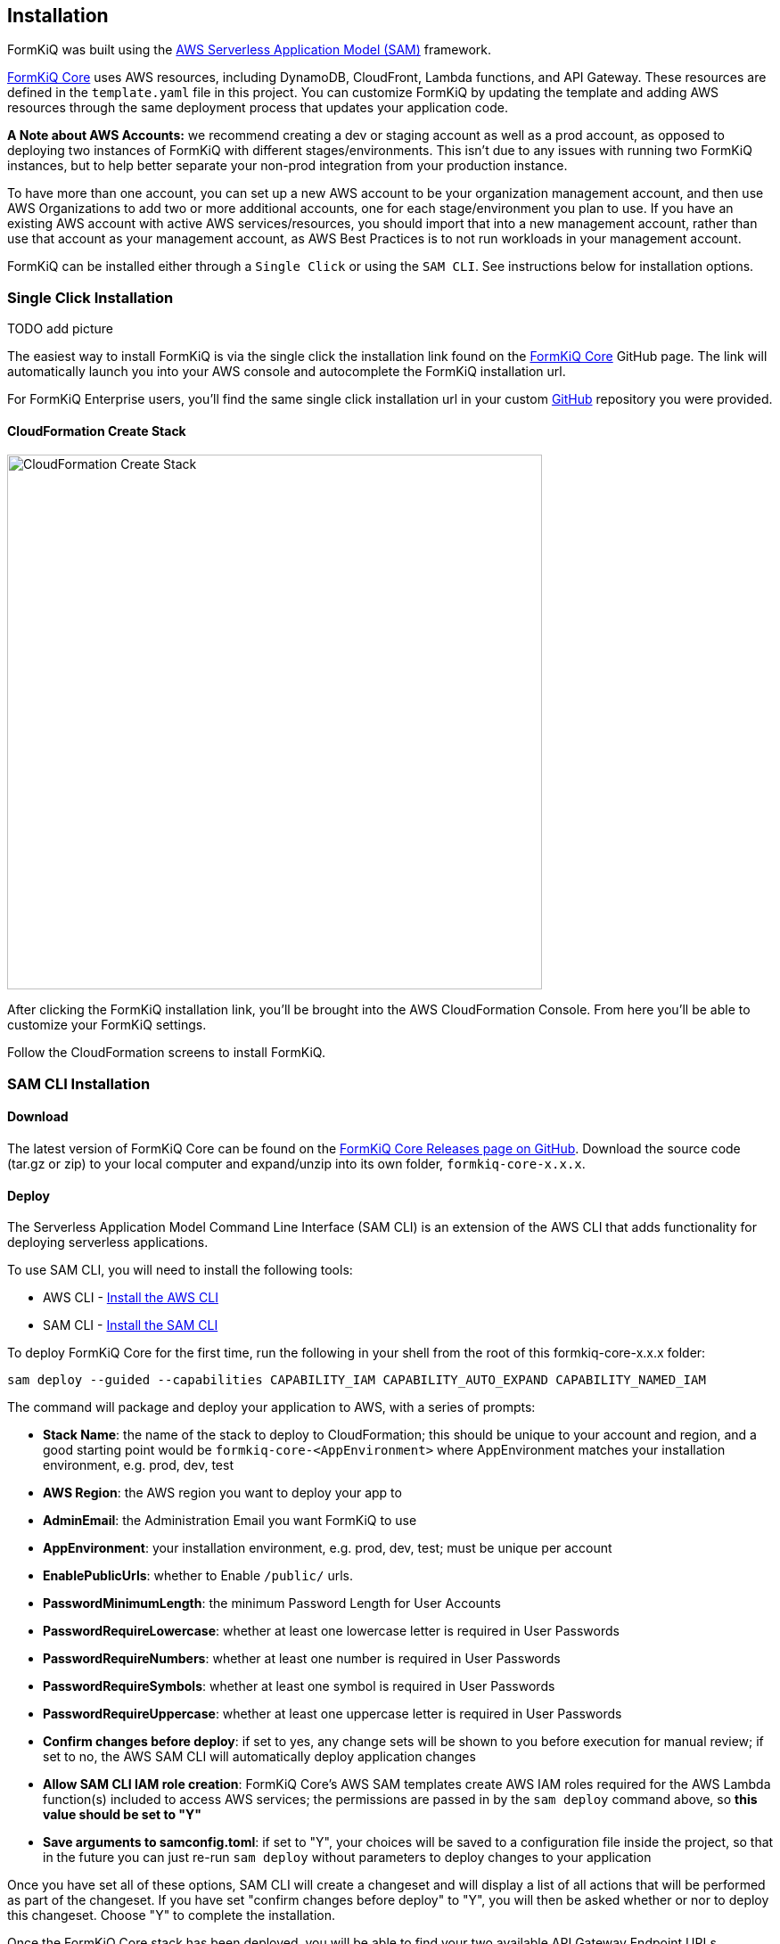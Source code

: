 Installation
------------

FormKiQ was built using the https://aws.amazon.com/serverless/sam[AWS Serverless Application Model (SAM)] framework.

https://github.com/formkiq/formkiq-core[FormKiQ Core] uses AWS resources, including DynamoDB, CloudFront, Lambda functions, and API Gateway. These resources are defined in the `template.yaml` file in this project. You can customize FormKiQ by updating the template and adding AWS resources through the same deployment process that updates your application code.

**A Note about AWS Accounts:** we recommend creating a dev or staging account as well as a prod account, as opposed to deploying two instances of FormKiQ with different stages/environments. This isn't due to any issues with running two FormKiQ instances, but to help better separate your non-prod integration from your production instance.

To have more than one account, you can set up a new AWS account to be your organization management account, and then use AWS Organizations to add two or more additional accounts, one for each stage/environment you plan to use. If you have an existing AWS account with active AWS services/resources, you should import that into a new management account, rather than use that account as your management account, as AWS Best Practices is to not run workloads in your management account.

FormKiQ can be installed either through a `Single Click` or using the `SAM CLI`. See instructions below for installation options.

=== Single Click Installation

TODO add picture

The easiest way to install FormKiQ is via the single click the installation link found on the https://github.com/formkiq/formkiq-core[FormKiQ Core] GitHub page. The link will automatically launch you into your AWS console and autocomplete the FormKiQ installation url.

For FormKiQ Enterprise users, you'll find the same single click installation url in your custom https://github.com[GitHub] repository you were provided.

==== CloudFormation Create Stack

image::cf-createstack.png[CloudFormation Create Stack,600,600]

After clicking the FormKiQ installation link, you'll be brought into the AWS CloudFormation Console. From here you'll be able to customize your FormKiQ settings.

Follow the CloudFormation screens to install FormKiQ.

=== SAM CLI Installation

==== Download

The latest version of FormKiQ Core can be found on the https://github.com/formkiq/formkiq-core/releases[FormKiQ Core Releases page on GitHub]. Download the source code (tar.gz or zip) to your local computer and expand/unzip into its own folder, `formkiq-core-x.x.x`.

==== Deploy

The Serverless Application Model Command Line Interface (SAM CLI) is an extension of the AWS CLI that adds functionality for deploying serverless applications.

To use SAM CLI, you will need to install the following tools:

* AWS CLI - https://aws.amazon.com/cli[Install the AWS CLI]
* SAM CLI - https://docs.aws.amazon.com/serverless-application-model/latest/developerguide/serverless-sam-cli-install.html[Install the SAM CLI]

To deploy FormKiQ Core for the first time, run the following in your shell from the root of this formkiq-core-x.x.x folder:

```bash
sam deploy --guided --capabilities CAPABILITY_IAM CAPABILITY_AUTO_EXPAND CAPABILITY_NAMED_IAM
```

The command will package and deploy your application to AWS, with a series of prompts:

* **Stack Name**: the name of the stack to deploy to CloudFormation; this should be unique to your account and region, and a good starting point would be `formkiq-core-&lt;AppEnvironment&gt;` where AppEnvironment matches your installation environment, e.g. prod, dev, test
* **AWS Region**: the AWS region you want to deploy your app to
* **AdminEmail**: the Administration Email you want FormKiQ to use
* **AppEnvironment**: your installation environment, e.g. prod, dev, test; must be unique per account
* **EnablePublicUrls**: whether to Enable `/public/` urls.
* **PasswordMinimumLength**: the minimum Password Length for User Accounts
* **PasswordRequireLowercase**: whether at least one lowercase letter is required in User Passwords
* **PasswordRequireNumbers**: whether at least one number is required in User Passwords
* **PasswordRequireSymbols**: whether at least one symbol is required in User Passwords
* **PasswordRequireUppercase**: whether at least one uppercase letter is required in User Passwords
* **Confirm changes before deploy**: if set to yes, any change sets will be shown to you before execution for manual review; if set to no, the AWS SAM CLI will automatically deploy application changes
* **Allow SAM CLI IAM role creation**: FormKiQ Core's AWS SAM templates create AWS IAM roles required for the AWS Lambda function(s) included to access AWS services; the permissions are passed in by the `sam deploy` command above, so **this value should be set to "Y"**
* **Save arguments to samconfig.toml**: if set to "Y", your choices will be saved to a configuration file inside the project, so that in the future you can just re-run `sam deploy` without parameters to deploy changes to your application

Once you have set all of these options, SAM CLI will create a changeset and will display a list of all actions that will be performed as part of the changeset. If you have set "confirm changes before deploy" to "Y", you will then be asked whether or nor to deploy this changeset. Choose "Y" to complete the installation.

Once the FormKiQ Core stack has been deployed, you will be able to find your two available API Gateway Endpoint URLs (HTTP/Cognito and IAM) in the output values displayed after deployment.

==== Outputs

After the FormKiQ Cloudformation Stack completes, output values from the deployment are made available in the CloudFormation Outputs and in the SSM Parameter Store. Below you'll find a description of the outputs.

**CloudFormation Outputs**

|=======================================================================
| Key | Description                
| `CognitoClientId` | Cognito Client Id
| `CognitoUserPoolId` | Cognito User Pool Id
| `ConsoleUrl` | The URL for the FormKiQ Console
| `FormKiQVersion` | FormKiQ Version
| `HttpApiUrl` | The URL for the API endpoint that uses Cognito authorization
| `IamApiUrl` | The URL for the API endpoint that uses IAM authorization
|=======================================================================

**SSM Parameter Store**

SSM parameters made it easy for applications to automatically look up FormKiQ configuration settings. All configuration keys start with '/formkiq/&#123;AppEnvironment&#125;'

|=======================================================================
| Parameter | Description                
| `api/DocumentsHttpUrl` | The URL for the API endpoint that uses Cognito authorization
| `api/DocumentsIamUrl` | The URL for the API endpoint that uses IAM authorization
| `cognito/AdminGroup` | Cognito Admin Group
| `cognito/IdentityPoolId` | Cognito Identity Pool
| `cognito/UserPoolArn` | Cognito User Pool Arn
| `cognito/UserPoolClientId` | Cognito User Pool Client
| `cognito/UserPoolId` | Cognito User Pool
| `cognito/UserPoolProviderName` | Cognito User Pool Provider Name
| `cognito/UserPoolProviderUrl` | Cognito User Pool Provider URL
| `console/AdminEmail` | Console Admin Email
| `console/Url` | The URL for the FormKiQ Console
| `console/version` | Console Version
| `dynamodb/CacheTableName` | DynamoDB Cache table name
| `dynamodb/DocumentsTableName` | DynamoDB Documents table name
| `iam/ApiGatewayInvokeGroup` | API Gateway Group that allows invoking of endpoints
| `iam/ApiGatewayInvokeGroupArn` | API Gateway Group Arn that allows invoking of endpoints
| `iam/ApiGatewayInvokeRole` | API Gateway Role that allows invoking of endpoints
| `iam/ApiGatewayInvokeRoleArn` | API Gateway Role Arn that allows invoking of endpoints
| `lambda/ConsoleInstaller` | Lambda for Console Installation
| `lambda/DocumentsApiRequests` | Lambda for processing API Requests
| `lambda/DocumentsUpdateObject` | Lambda for processing Document Update Events
| `lambda/StagingCreateObject` | Lambda for processing Staging Document Create Events
| `region` | Deployment Region
| `s3/Console` | Console S3 Bucket
| `s3/ConsoleArn` | Console S3 Bucket Arn
| `s3/ConsoleDomainName` | Console S3 Bucket Domain Name
| `s3/ConsoleRegionalDomainName` | Console S3 Bucket Regional Domain Name
| `s3/DocumentsS3Bucket` | Documents S3 Bucket Name
| `s3/DocumentsStageS3Bucket` | Documents Staging S3 Bucket Name
| `sns/SnsDocumentsCreateEventTopicArn` | SNS Topic for Document Create Events
| `sns/SnsDocumentsDeleteEventTopicArn` | SNS Topic for Document Delete Events
| `sns/SnsDocumentsUpdateEventTopicArn` | SNS Topic for Document Update Events
| `sqs/DocumentsUpdateArn` | SQS ARN for processing Document Update Events  
| `sqs/DocumentsUpdateUrl` | SQS URL for processing Document Update Events
| `version` | FormKiQ Stacks Version
|=======================================================================

=== Uninstall

FormKiQ uses https://aws.amazon.com/cloudformation[AWS CloudFormation] to provision all resources. Uninstalling FormKiQ is as easy as logging into the https://us-east-1.console.aws.amazon.com/cloudformation/home[AWS CloudFormation Console] and deleting the `formkiq-core` stack.

Alternatively, you can use the AWS CLI. Assuming you used the suggested stack name (formkiq-core-&lt;AppEnvironment&gt;) for the stack name, you can run the following:

```bash
aws cloudformation delete-stack --stack-name formkiq-core-&lt;AppEnvironment&gt;
```

=== Upgrading

FormKiQ is designed to be N-1 compatible for updates, with automatic upgrades of database schema and other components whenever possible.
